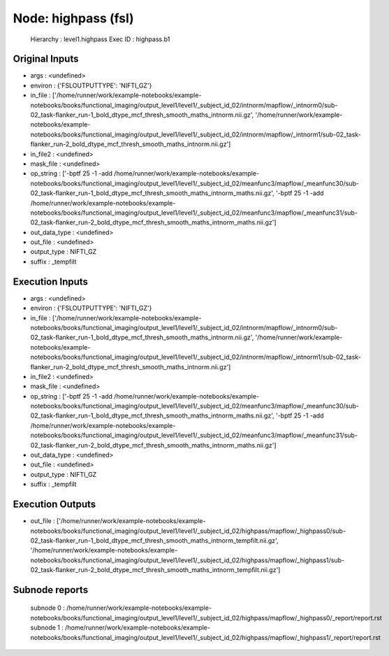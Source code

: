 Node: highpass (fsl)
====================


 Hierarchy : level1.highpass
 Exec ID : highpass.b1


Original Inputs
---------------


* args : <undefined>
* environ : {'FSLOUTPUTTYPE': 'NIFTI_GZ'}
* in_file : ['/home/runner/work/example-notebooks/example-notebooks/books/functional_imaging/output_level1/level1/_subject_id_02/intnorm/mapflow/_intnorm0/sub-02_task-flanker_run-1_bold_dtype_mcf_thresh_smooth_maths_intnorm.nii.gz', '/home/runner/work/example-notebooks/example-notebooks/books/functional_imaging/output_level1/level1/_subject_id_02/intnorm/mapflow/_intnorm1/sub-02_task-flanker_run-2_bold_dtype_mcf_thresh_smooth_maths_intnorm.nii.gz']
* in_file2 : <undefined>
* mask_file : <undefined>
* op_string : ['-bptf 25 -1 -add /home/runner/work/example-notebooks/example-notebooks/books/functional_imaging/output_level1/level1/_subject_id_02/meanfunc3/mapflow/_meanfunc30/sub-02_task-flanker_run-1_bold_dtype_mcf_thresh_smooth_maths_intnorm_maths.nii.gz', '-bptf 25 -1 -add /home/runner/work/example-notebooks/example-notebooks/books/functional_imaging/output_level1/level1/_subject_id_02/meanfunc3/mapflow/_meanfunc31/sub-02_task-flanker_run-2_bold_dtype_mcf_thresh_smooth_maths_intnorm_maths.nii.gz']
* out_data_type : <undefined>
* out_file : <undefined>
* output_type : NIFTI_GZ
* suffix : _tempfilt


Execution Inputs
----------------


* args : <undefined>
* environ : {'FSLOUTPUTTYPE': 'NIFTI_GZ'}
* in_file : ['/home/runner/work/example-notebooks/example-notebooks/books/functional_imaging/output_level1/level1/_subject_id_02/intnorm/mapflow/_intnorm0/sub-02_task-flanker_run-1_bold_dtype_mcf_thresh_smooth_maths_intnorm.nii.gz', '/home/runner/work/example-notebooks/example-notebooks/books/functional_imaging/output_level1/level1/_subject_id_02/intnorm/mapflow/_intnorm1/sub-02_task-flanker_run-2_bold_dtype_mcf_thresh_smooth_maths_intnorm.nii.gz']
* in_file2 : <undefined>
* mask_file : <undefined>
* op_string : ['-bptf 25 -1 -add /home/runner/work/example-notebooks/example-notebooks/books/functional_imaging/output_level1/level1/_subject_id_02/meanfunc3/mapflow/_meanfunc30/sub-02_task-flanker_run-1_bold_dtype_mcf_thresh_smooth_maths_intnorm_maths.nii.gz', '-bptf 25 -1 -add /home/runner/work/example-notebooks/example-notebooks/books/functional_imaging/output_level1/level1/_subject_id_02/meanfunc3/mapflow/_meanfunc31/sub-02_task-flanker_run-2_bold_dtype_mcf_thresh_smooth_maths_intnorm_maths.nii.gz']
* out_data_type : <undefined>
* out_file : <undefined>
* output_type : NIFTI_GZ
* suffix : _tempfilt


Execution Outputs
-----------------


* out_file : ['/home/runner/work/example-notebooks/example-notebooks/books/functional_imaging/output_level1/level1/_subject_id_02/highpass/mapflow/_highpass0/sub-02_task-flanker_run-1_bold_dtype_mcf_thresh_smooth_maths_intnorm_tempfilt.nii.gz', '/home/runner/work/example-notebooks/example-notebooks/books/functional_imaging/output_level1/level1/_subject_id_02/highpass/mapflow/_highpass1/sub-02_task-flanker_run-2_bold_dtype_mcf_thresh_smooth_maths_intnorm_tempfilt.nii.gz']


Subnode reports
---------------


 subnode 0 : /home/runner/work/example-notebooks/example-notebooks/books/functional_imaging/output_level1/level1/_subject_id_02/highpass/mapflow/_highpass0/_report/report.rst
 subnode 1 : /home/runner/work/example-notebooks/example-notebooks/books/functional_imaging/output_level1/level1/_subject_id_02/highpass/mapflow/_highpass1/_report/report.rst

